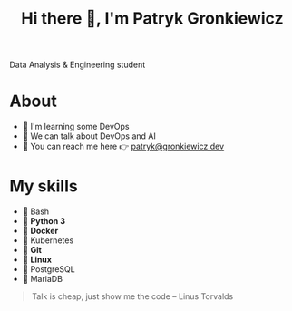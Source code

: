 #+TITLE: Hi there 👋, I'm Patryk Gronkiewicz
#+begin_center
Data Analysis & Engineering student
#+end_center

* About
+ 🔭 I'm learning some DevOps
+ 💬 We can talk about DevOps and AI
+ 📮 You can reach me here 👉 [[mailto:patryk@gronkiewicz.dev][patryk@gronkiewicz.dev]]

* My skills
+ 🐚 Bash
+ 🐍 *Python 3*
+ 🐋 *Docker*
+ 🚢 Kubernetes
+ 🌳 *Git*
+ 🐧 *Linux*
+ 🐘 PostgreSQL
+ 🦭 MariaDB

#+begin_quote
Talk is cheap, just show me the code -- Linus Torvalds
#+end_quote
